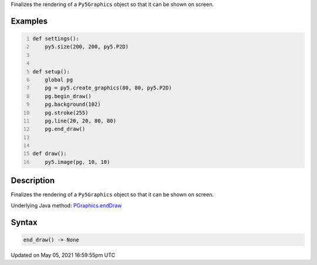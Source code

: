 .. title: Py5Graphics.end_draw()
.. slug: py5graphics_end_draw
.. date: 2021-05-05 16:59:55 UTC+00:00
.. tags:
.. category:
.. link:
.. description: py5 Py5Graphics.end_draw() documentation
.. type: text

Finalizes the rendering of a ``Py5Graphics`` object so that it can be shown on screen.

Examples
========

.. raw:: html

    <div class="example-table">

.. raw:: html

    <div class="example-row"><div class="example-cell-image">

.. raw:: html

    </div><div class="example-cell-code">

.. code:: python
    :number-lines:

    def settings():
        py5.size(200, 200, py5.P2D)


    def setup():
        global pg
        pg = py5.create_graphics(80, 80, py5.P2D)
        pg.begin_draw()
        pg.background(102)
        pg.stroke(255)
        pg.line(20, 20, 80, 80)
        pg.end_draw()


    def draw():
        py5.image(pg, 10, 10)

.. raw:: html

    </div></div>

.. raw:: html

    </div>

Description
===========

Finalizes the rendering of a ``Py5Graphics`` object so that it can be shown on screen.

Underlying Java method: `PGraphics.endDraw <https://processing.org/reference/PGraphics_endDraw_.html>`_

Syntax
======

.. code:: python

    end_draw() -> None

Updated on May 05, 2021 16:59:55pm UTC

